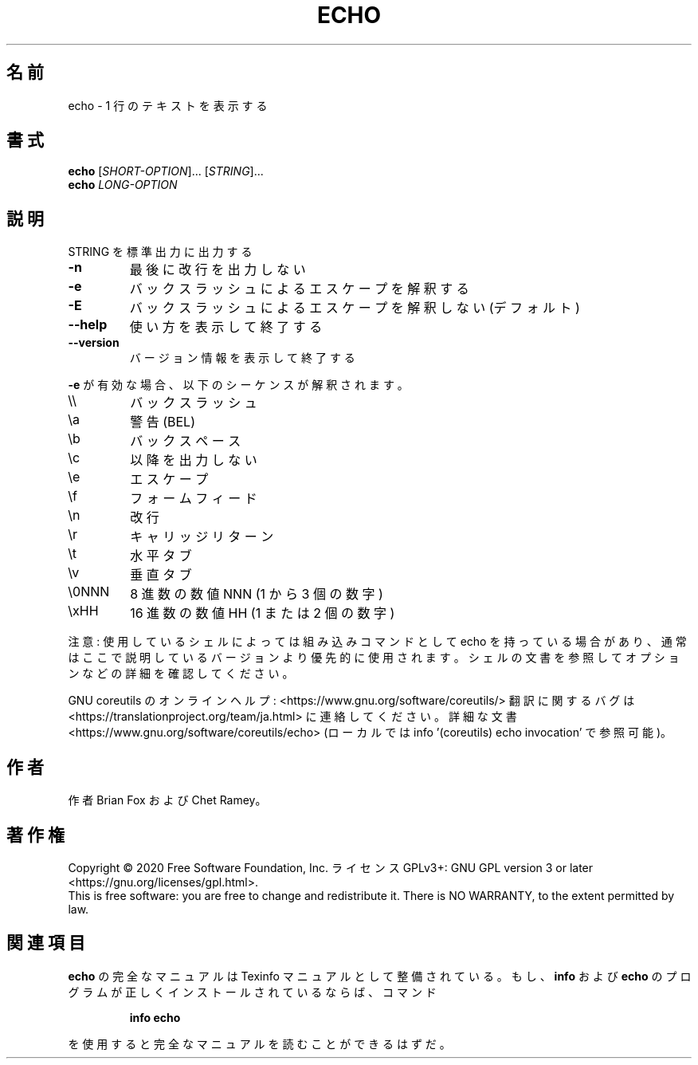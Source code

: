 .\" DO NOT MODIFY THIS FILE!  It was generated by help2man 1.47.13.
.TH ECHO "1" "2021年5月" "GNU coreutils" "ユーザーコマンド"
.SH 名前
echo \- 1 行のテキストを表示する
.SH 書式
.B echo
[\fI\,SHORT-OPTION\/\fR]... [\fI\,STRING\/\fR]...
.br
.B echo
\fI\,LONG-OPTION\/\fR
.SH 説明
.\" Add any additional description here
.PP
STRING を標準出力に出力する
.TP
\fB\-n\fR
最後に改行を出力しない
.TP
\fB\-e\fR
バックスラッシュによるエスケープを解釈する
.TP
\fB\-E\fR
バックスラッシュによるエスケープを解釈しない (デフォルト)
.TP
\fB\-\-help\fR
使い方を表示して終了する
.TP
\fB\-\-version\fR
バージョン情報を表示して終了する
.PP
\fB\-e\fR が有効な場合、以下のシーケンスが解釈されます。
.TP
\e\e
バックスラッシュ
.TP
\ea
警告 (BEL)
.TP
\eb
バックスペース
.TP
\ec
以降を出力しない
.TP
\ee
エスケープ
.TP
\ef
フォームフィード
.TP
\en
改行
.TP
\er
キャリッジリターン
.TP
\et
水平タブ
.TP
\ev
垂直タブ
.TP
\e0NNN
8 進数の数値 NNN (1 から 3 個の数字)
.TP
\exHH
16 進数の数値 HH (1 または 2 個の数字)
.PP
注意: 使用しているシェルによっては組み込みコマンドとして echo を持っている
場合があり、通常はここで説明しているバージョンより優先的に使用されます。
シェルの文書を参照してオプションなどの詳細を確認してください。
.PP
GNU coreutils のオンラインヘルプ: <https://www.gnu.org/software/coreutils/>
翻訳に関するバグは <https://translationproject.org/team/ja.html> に連絡してください。
詳細な文書 <https://www.gnu.org/software/coreutils/echo>
(ローカルでは info '(coreutils) echo invocation' で参照可能)。
.SH 作者
作者 Brian Fox および Chet Ramey。
.SH 著作権
Copyright \(co 2020 Free Software Foundation, Inc.
ライセンス GPLv3+: GNU GPL version 3 or later <https://gnu.org/licenses/gpl.html>.
.br
This is free software: you are free to change and redistribute it.
There is NO WARRANTY, to the extent permitted by law.
.SH 関連項目
.B echo
の完全なマニュアルは Texinfo マニュアルとして整備されている。もし、
.B info
および
.B echo
のプログラムが正しくインストールされているならば、コマンド
.IP
.B info echo
.PP
を使用すると完全なマニュアルを読むことができるはずだ。
